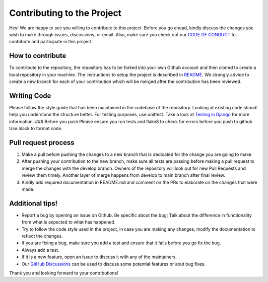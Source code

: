 ***************************
Contributing to the Project
***************************

Hey! We are happy to see you willing to contribute to this project.
Before you go ahead, kindly discuss the changes you wish to make through
issues, discussions, or email. Also, make sure you check out our `CODE
OF
CONDUCT <https://github.com/rohitgeddam/FindMyRoomie/blob/main/CODE-OF-CONDUCT.md>`__
to contribute and participate in this project.

How to contribute
-----------------

To contribute to the repository, the repository has to be forked into
your own Github account and then cloned to create a local repository in
your machine. The instructions to setup the project is described in
`README <https://github.com/rohitgeddam/FindMyRoomie/blob/main/README.md>`__.
We strongly advice to create a new branch for each of your contribution
which will be merged after the contribution has been reviewed.

Writing Code
------------

Please follow the style guide that has been maintained in the codebase
of the repository. Looking at existing code shoudl help you understand
the structure better. For testing purposes, use unittest. Take a look at
`Testing in
Django <https://docs.djangoproject.com/en/4.1/topics/testing/>`__ for
more information. ### Before you push Please ensure you run tests and
flake8 to check for errors before you push to github. Use black to
format code.

Pull request process
--------------------

1. Make a pull before pushing the changes to a new branch that is
   dedicated for the change you are going to make.
2. After pushing your contribution to the new branch, make sure all
   tests are passing before making a pull request to merge the changes
   with the develop branch. Owners of the repository will look out for
   new Pull Requests and review them timely. Another layer of merge
   happens from develop to main branch after final review.
3. Kindly add required documentation in README.md and comment on the PRs
   to elaborate on the changes that were made.

Additional tips!
----------------

-  Report a bug by opening an Issue on Github. Be specific about the
   bug; Talk about the difference in functionality from what is expected
   to what has happened.
-  Try to follow the code style used in the project, in case you are
   making any changes, modify the documentation to reflect the changes.
-  If you are fixing a bug, make sure you add a test and ensure that it
   fails before you go fix the bug.
-  Always add a test.
-  If it is a new feature, open an issue to discuss it with any of the
   maintainers.
-  Our `GitHub Discussions <https://github.com/rohitgeddam/FindMyRoomie/discussions>`__ can be used to discuss some potential features or aout bug fixes.
Thank you and looking forward to your contributions!
